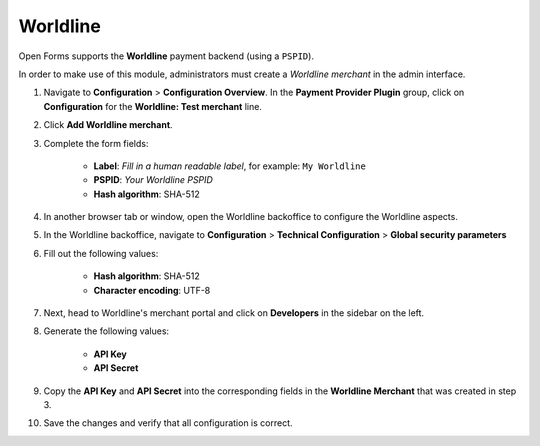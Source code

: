 .. _configuration_payment_worldline:

=========
Worldline
=========

Open Forms supports the **Worldline** payment backend (using a ``PSPID``).

In order to make use of this module, administrators must create a *Worldline merchant* in
the admin interface.

1. Navigate to **Configuration** > **Configuration Overview**. In the **Payment Provider Plugin** group, click on **Configuration** for the **Worldline: Test merchant** line.

2. Click **Add Worldline merchant**.

3. Complete the form fields:

    * **Label**: *Fill in a human readable label*, for example: ``My Worldline``
    * **PSPID**: *Your Worldline PSPID*
    * **Hash algorithm**: SHA-512

4. In another browser tab or window, open the Worldline backoffice to configure the Worldline
   aspects.

5. In the Worldline backoffice, navigate to **Configuration** > **Technical Configuration**
   > **Global security parameters**

6. Fill out the following values:

    * **Hash algorithm**: SHA-512
    * **Character encoding**: UTF-8

7. Next, head to Worldline's merchant portal and click on **Developers** in the sidebar
   on the left.

8. Generate the following values:

    * **API Key**
    * **API Secret**

9. Copy the **API Key** and **API Secret** into the corresponding fields in
   the **Worldline Merchant** that was created in step 3.

10. Save the changes and verify that all configuration is correct.
